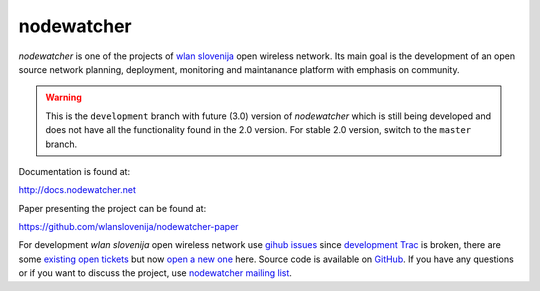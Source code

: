nodewatcher
===========

*nodewatcher* is one of the projects of `wlan slovenija`_ open wireless
network. Its main goal is the development of an open source network planning,
deployment, monitoring and maintanance platform with emphasis on community.

.. _wlan slovenija: https://wlan-si.net

.. warning::

    This is the ``development`` branch with future (3.0) version of *nodewatcher*
    which is still being developed and does not have all the functionality found in
    the 2.0 version. For stable 2.0 version, switch to the ``master`` branch.

Documentation is found at:

http://docs.nodewatcher.net

Paper presenting the project can be found at:

https://github.com/wlanslovenija/nodewatcher-paper

For development *wlan slovenija* open wireless network use `gihub issues`_ since `development Trac`_ is
broken, there are some `existing open tickets`_ but now `open a new one`_ here. Source
code is available on GitHub_. If you have any questions or if you want to
discuss the project, use `nodewatcher mailing list`_.

.. _gihub issues: https://github.com/wlanslovenija/nodewatcher/issues
.. _development Trac: https://dev.wlan-si.net/wiki/Nodewatcher
.. _existing open tickets: https://dev.wlan-si.net/report/14
.. _open a new one: https://github.com/wlanslovenija/nodewatcher/issues/new
.. _GitHub: https://github.com/wlanslovenija/nodewatcher
.. _nodewatcher mailing list: https://wlan-si.net/lists/info/nodewatcher
